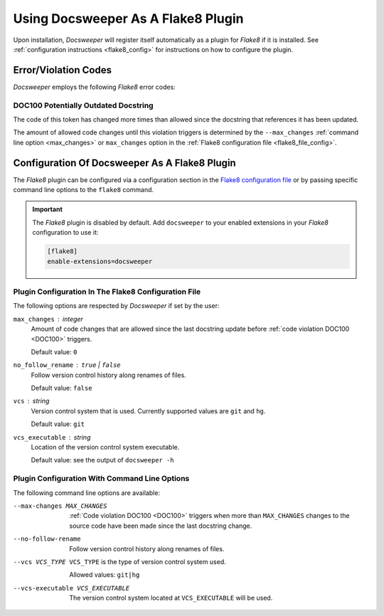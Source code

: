 .. _usage_plugin:

=====================================
 Using Docsweeper As A Flake8 Plugin
=====================================

Upon installation, *Docsweeper* will register itself automatically as a plugin for
*Flake8* if it is installed. See :ref:`configuration instructions <flake8_config>` for
instructions on how to configure the plugin.

Error/Violation Codes
=====================

*Docsweeper* employs the following *Flake8* error codes:

.. _DOC100:

DOC100 Potentially Outdated Docstring
-------------------------------------

The code of this token has changed more times than allowed since the docstring that
references it has been updated.

The amount of allowed code changes until this violation triggers is determined by the
``--max_changes`` :ref:`command line option <max_changes>` or ``max_changes``
option in the :ref:`Flake8 configuration file <flake8_file_config>`.

.. _flake8_config:

Configuration Of Docsweeper As A Flake8 Plugin
==============================================

The *Flake8* plugin can be configured via a configuration section in the `Flake8
configuration file
<https://flake8.pycqa.org/en/latest/user/configuration.html#configuration-locations>`_
or by passing specific command line options to the ``flake8`` command.

.. important:: The *Flake8* plugin is disabled by default. Add ``docsweeper`` to your
   enabled extensions in your *Flake8* configuration to use it:

   .. code-block:: ini

      [flake8]
      enable-extensions=docsweeper

.. _flake8_file_config:

Plugin Configuration In The Flake8 Configuration File
-----------------------------------------------------

The following options are respected by *Docsweeper* if set by the user:

``max_changes`` : *integer*
    Amount of code changes that are allowed since the last docstring update before
    :ref:`code violation DOC100 <DOC100>` triggers.

    Default value: ``0``
``no_follow_rename`` : ``true`` *|* ``false``
    Follow version control history along renames of files.

    Default value: ``false``
``vcs`` : *string*
    Version control system that is used. Currently supported values are ``git`` and
    ``hg``.

    Default value: ``git``
``vcs_executable`` : *string*
    Location of the version control system executable.

    Default value: see the output of ``docsweeper -h``

Plugin Configuration With Command Line Options
----------------------------------------------

The following command line options are available:

.. _max_changes:

--max-changes MAX_CHANGES  :ref:`Code violation DOC100 <DOC100>` triggers when more
                           than ``MAX_CHANGES`` changes to the source code have been
                           made since the last docstring change.
--no-follow-rename         Follow version control history along renames of files.
--vcs VCS_TYPE             ``VCS_TYPE`` is the type of version control system used.

                           Allowed values: ``git|hg``
--vcs-executable VCS_EXECUTABLE
    The version control system located at ``VCS_EXECUTABLE`` will be used.
